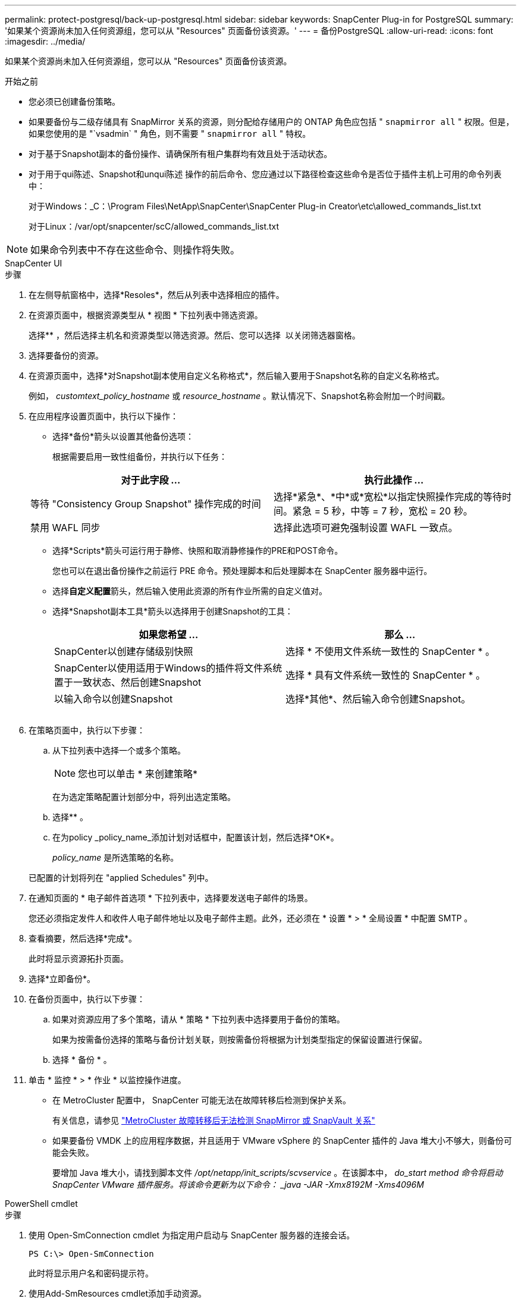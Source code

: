 ---
permalink: protect-postgresql/back-up-postgresql.html 
sidebar: sidebar 
keywords: SnapCenter Plug-in for PostgreSQL 
summary: '如果某个资源尚未加入任何资源组，您可以从 "Resources" 页面备份该资源。' 
---
= 备份PostgreSQL
:allow-uri-read: 
:icons: font
:imagesdir: ../media/


[role="lead"]
如果某个资源尚未加入任何资源组，您可以从 "Resources" 页面备份该资源。

.开始之前
* 您必须已创建备份策略。
* 如果要备份与二级存储具有 SnapMirror 关系的资源，则分配给存储用户的 ONTAP 角色应包括 " `snapmirror all` " 权限。但是，如果您使用的是 "`vsadmin` " 角色，则不需要 " `snapmirror all` " 特权。
* 对于基于Snapshot副本的备份操作、请确保所有租户集群均有效且处于活动状态。
* 对于用于qui陈述、Snapshot和unqui陈述 操作的前后命令、您应通过以下路径检查这些命令是否位于插件主机上可用的命令列表中：
+
对于Windows：_C：\Program Files\NetApp\SnapCenter\SnapCenter Plug-in Creator\etc\allowed_commands_list.txt

+
对于Linux：/var/opt/snapcenter/scC/allowed_commands_list.txt




NOTE: 如果命令列表中不存在这些命令、则操作将失败。

[role="tabbed-block"]
====
.SnapCenter UI
--
.步骤
. 在左侧导航窗格中，选择*Resoles*，然后从列表中选择相应的插件。
. 在资源页面中，根据资源类型从 * 视图 * 下拉列表中筛选资源。
+
选择*image:../media/filter_icon.png[""]* ，然后选择主机名和资源类型以筛选资源。然后、您可以选择 image:../media/filter_icon.png[""] 以关闭筛选器窗格。

. 选择要备份的资源。
. 在资源页面中，选择*对Snapshot副本使用自定义名称格式*，然后输入要用于Snapshot名称的自定义名称格式。
+
例如， _customtext_policy_hostname_ 或 _resource_hostname_ 。默认情况下、Snapshot名称会附加一个时间戳。

. 在应用程序设置页面中，执行以下操作：
+
** 选择*备份*箭头以设置其他备份选项：
+
根据需要启用一致性组备份，并执行以下任务：

+
|===
| 对于此字段 ... | 执行此操作 ... 


 a| 
等待 "Consistency Group Snapshot" 操作完成的时间
 a| 
选择*紧急*、*中*或*宽松*以指定快照操作完成的等待时间。紧急 = 5 秒，中等 = 7 秒，宽松 = 20 秒。



 a| 
禁用 WAFL 同步
 a| 
选择此选项可避免强制设置 WAFL 一致点。

|===
** 选择*Scripts*箭头可运行用于静修、快照和取消静修操作的PRE和POST命令。
+
您也可以在退出备份操作之前运行 PRE 命令。预处理脚本和后处理脚本在 SnapCenter 服务器中运行。

** 选择**自定义配置**箭头，然后输入使用此资源的所有作业所需的自定义值对。
** 选择*Snapshot副本工具*箭头以选择用于创建Snapshot的工具：
+
|===
| 如果您希望 ... | 那么 ... 


 a| 
SnapCenter以创建存储级别快照
 a| 
选择 * 不使用文件系统一致性的 SnapCenter * 。



 a| 
SnapCenter以使用适用于Windows的插件将文件系统置于一致状态、然后创建Snapshot
 a| 
选择 * 具有文件系统一致性的 SnapCenter * 。



 a| 
以输入命令以创建Snapshot
 a| 
选择*其他*、然后输入命令创建Snapshot。

|===
+
image:../media/application_settings.gif[""]



. 在策略页面中，执行以下步骤：
+
.. 从下拉列表中选择一个或多个策略。
+

NOTE: 您也可以单击 * 来创建策略image:../media/add_policy_from_resourcegroup.gif[""]*

+
在为选定策略配置计划部分中，将列出选定策略。

.. 选择*image:../media/add_policy_from_resourcegroup.gif[""]* 。
.. 在为policy _policy_name_添加计划对话框中，配置该计划，然后选择*OK*。
+
_policy_name_ 是所选策略的名称。

+
已配置的计划将列在 "applied Schedules" 列中。



. 在通知页面的 * 电子邮件首选项 * 下拉列表中，选择要发送电子邮件的场景。
+
您还必须指定发件人和收件人电子邮件地址以及电子邮件主题。此外，还必须在 * 设置 * > * 全局设置 * 中配置 SMTP 。

. 查看摘要，然后选择*完成*。
+
此时将显示资源拓扑页面。

. 选择*立即备份*。
. 在备份页面中，执行以下步骤：
+
.. 如果对资源应用了多个策略，请从 * 策略 * 下拉列表中选择要用于备份的策略。
+
如果为按需备份选择的策略与备份计划关联，则按需备份将根据为计划类型指定的保留设置进行保留。

.. 选择 * 备份 * 。


. 单击 * 监控 * > * 作业 * 以监控操作进度。
+
** 在 MetroCluster 配置中， SnapCenter 可能无法在故障转移后检测到保护关系。
+
有关信息，请参见 https://kb.netapp.com/Advice_and_Troubleshooting/Data_Protection_and_Security/SnapCenter/Unable_to_detect_SnapMirror_or_SnapVault_relationship_after_MetroCluster_failover["MetroCluster 故障转移后无法检测 SnapMirror 或 SnapVault 关系"^]

** 如果要备份 VMDK 上的应用程序数据，并且适用于 VMware vSphere 的 SnapCenter 插件的 Java 堆大小不够大，则备份可能会失败。
+
要增加 Java 堆大小，请找到脚本文件 _/opt/netapp/init_scripts/scvservice_ 。在该脚本中， _do_start method 命令将启动 SnapCenter VMware 插件服务。将该命令更新为以下命令： _java -JAR -Xmx8192M -Xms4096M_





--
.PowerShell cmdlet
--
.步骤
. 使用 Open-SmConnection cmdlet 为指定用户启动与 SnapCenter 服务器的连接会话。
+
[listing]
----
PS C:\> Open-SmConnection
----
+
此时将显示用户名和密码提示符。

. 使用Add-SmResources cmdlet添加手动资源。
+
以下示例显示了如何添加PostgreSQL实例：

+
[listing]
----
PS C:\> Add-SmResource -HostName 10.32.212.13 -PluginCode PostgreSQL -ResourceType Instance -ResourceName postgresqlinst1 -StorageFootPrint (@{"VolumeName"="winpostgresql01_data01";"LUNName"="winpostgresql01_data01";"StorageSystem"="scsnfssvm"}) -MountPoints "D:\"
----
. 使用 Add-SmPolicy cmdlet 创建备份策略。
. 使用 Add-SmResourceGroup cmdlet 保护资源或向 SnapCenter 添加新资源组。
. 使用 New-SmBackup cmdlet 启动新的备份作业。
+
此示例显示了如何备份资源组：

+
[listing]
----
C:\PS> New-SMBackup -ResourceGroupName 'ResourceGroup_wback-up-clusters-using-powershell-cmdlets-postgresql.adocith_Resources'  -Policy postgresql_policy1
----
+
此示例将备份受保护的资源：

+
[listing]
----
C:\PS> New-SMBackup -Resources @{"Host"="10.232.204.42";"Uid"="MDC\SID";"PluginName"="postgresql"} -Policy postgresql_policy2
----
. 使用 Get-smJobSummaryReport cmdlet 监控作业状态（正在运行，已完成或失败）。
+
[listing]
----
PS C:\> Get-smJobSummaryReport -JobID 123
----
. 使用 Get-SmBackupReport cmdlet 监控备份作业详细信息，例如备份 ID 和备份名称，以执行还原或克隆操作。
+
[listing]
----
PS C:\> Get-SmBackupReport -JobId 351
Output:
BackedUpObjects           : {DB1}
FailedObjects             : {}
IsScheduled               : False
HasMetadata               : False
SmBackupId                : 269
SmJobId                   : 2361
StartDateTime             : 10/4/2016 11:20:45 PM
EndDateTime               : 10/4/2016 11:21:32 PM
Duration                  : 00:00:46.2536470
CreatedDateTime           : 10/4/2016 11:21:09 PM
Status                    : Completed
ProtectionGroupName       : Verify_ASUP_Message_windows
SmProtectionGroupId       : 211
PolicyName                : test2
SmPolicyId                : 20
BackupName                : Verify_ASUP_Message_windows_scc54_10-04-2016_23.20.46.2758
VerificationStatus        : NotVerified
VerificationStatuses      :
SmJobError                :
BackupType                : SCC_BACKUP
CatalogingStatus          : NotApplicable
CatalogingStatuses        :
ReportDataCreatedDateTime :
----


有关可与 cmdlet 结合使用的参数及其说明的信息，可通过运行 _get-help command_name_ 来获取。或者，您也可以参考 https://docs.netapp.com/us-en/snapcenter-cmdlets/index.html["《 SnapCenter 软件 cmdlet 参考指南》"^]。

--
====
